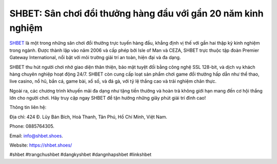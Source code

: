 SHBET: Sân chơi đổi thưởng hàng đầu với gần 20 năm kinh nghiệm
===================================

`SHBET <https://shbet.shoes/>`_ là một trong những sân chơi đổi thưởng trực tuyến hàng đầu, khẳng định vị thế với gần hai thập kỷ kinh nghiệm trong ngành. Được thành lập vào năm 2006 và cấp phép bởi Isle of Man và CEZA, SHBET trực thuộc tập đoàn Premier Gateway International, nổi bật với môi trường giải trí an toàn, hiện đại và đa dạng. 

SHBET thu hút người chơi nhờ giao diện thân thiện, bảo mật tuyệt đối bằng công nghệ SSL 128-bit, và dịch vụ khách hàng chuyên nghiệp hoạt động 24/7. SHBET còn cung cấp loạt sản phẩm chơi game đổi thưởng hấp dẫn như thể thao, live casino, nổ hũ, bắn cá, game bài, xổ số, và đá gà, với tỷ lệ thắng cao và trải nghiệm chân thực. 

Ngoài ra, các chương trình khuyến mãi đa dạng như tặng tiền thưởng và hoàn trả không giới hạn mang đến cơ hội thắng lớn cho người chơi. Hãy truy cập ngay SHBET để tận hưởng những giây phút giải trí đỉnh cao!

Thông tin liên hệ: 

Địa chỉ: 424 Đ. Lũy Bán Bích, Hoà Thanh, Tân Phú, Hồ Chí Minh, Việt Nam. 

Phone: 0885764305. 

Email: info@shbet.shoes. 

Website: https://shbet.shoes/ 

#shbet #trangchushbet #dangkyshbet #dangnhapshbet #linkshbet
